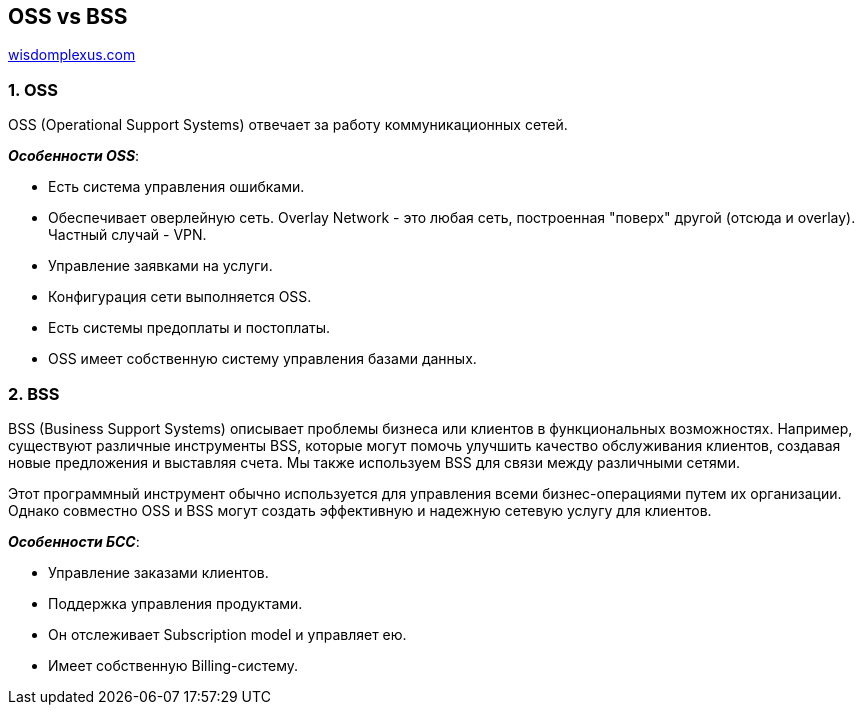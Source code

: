 == OSS vs BSS

link:https://wisdomplexus.com/blogs/oss-bss-architecture-explained/[wisdomplexus.com]

=== 1. OSS

OSS (Operational Support Systems) отвечает за работу коммуникационных сетей.

*_Особенности OSS_*:

- Есть система управления ошибками.
- Обеспечивает оверлейную сеть. Overlay Network - это любая сеть, построенная "поверх" другой (отсюда и overlay). Частный случай - VPN.
- Управление заявками на услуги.
- Конфигурация сети выполняется OSS.
- Есть системы предоплаты и постоплаты.
- OSS имеет собственную систему управления базами данных.

=== 2. BSS

BSS (Business Support Systems) описывает проблемы бизнеса или клиентов в функциональных возможностях. Например, существуют различные инструменты BSS, которые могут помочь улучшить качество обслуживания клиентов, создавая новые предложения и выставляя счета. Мы также используем BSS для связи между различными сетями.

Этот программный инструмент обычно используется для управления всеми бизнес-операциями путем их организации. Однако совместно OSS и BSS могут создать эффективную и надежную сетевую услугу для клиентов.

*_Особенности БСС_*:

- Управление заказами клиентов.
- Поддержка управления продуктами.
- Он отслеживает Subscription model и управляет ею.
- Имеет собственную Billing-систему.